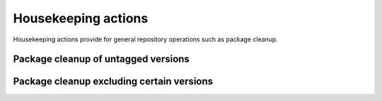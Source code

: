 Housekeeping actions
====================
Housekeeping actions provide for general repository operations such as package cleanup.


Package cleanup of untagged versions
------------------------------------

.. jinja:: hk-package-clean-untagged
    :file: _templates/action.rst

Package cleanup excluding certain versions
------------------------------------------

.. jinja:: hk-package-clean-except
    :file: _templates/action.rst

